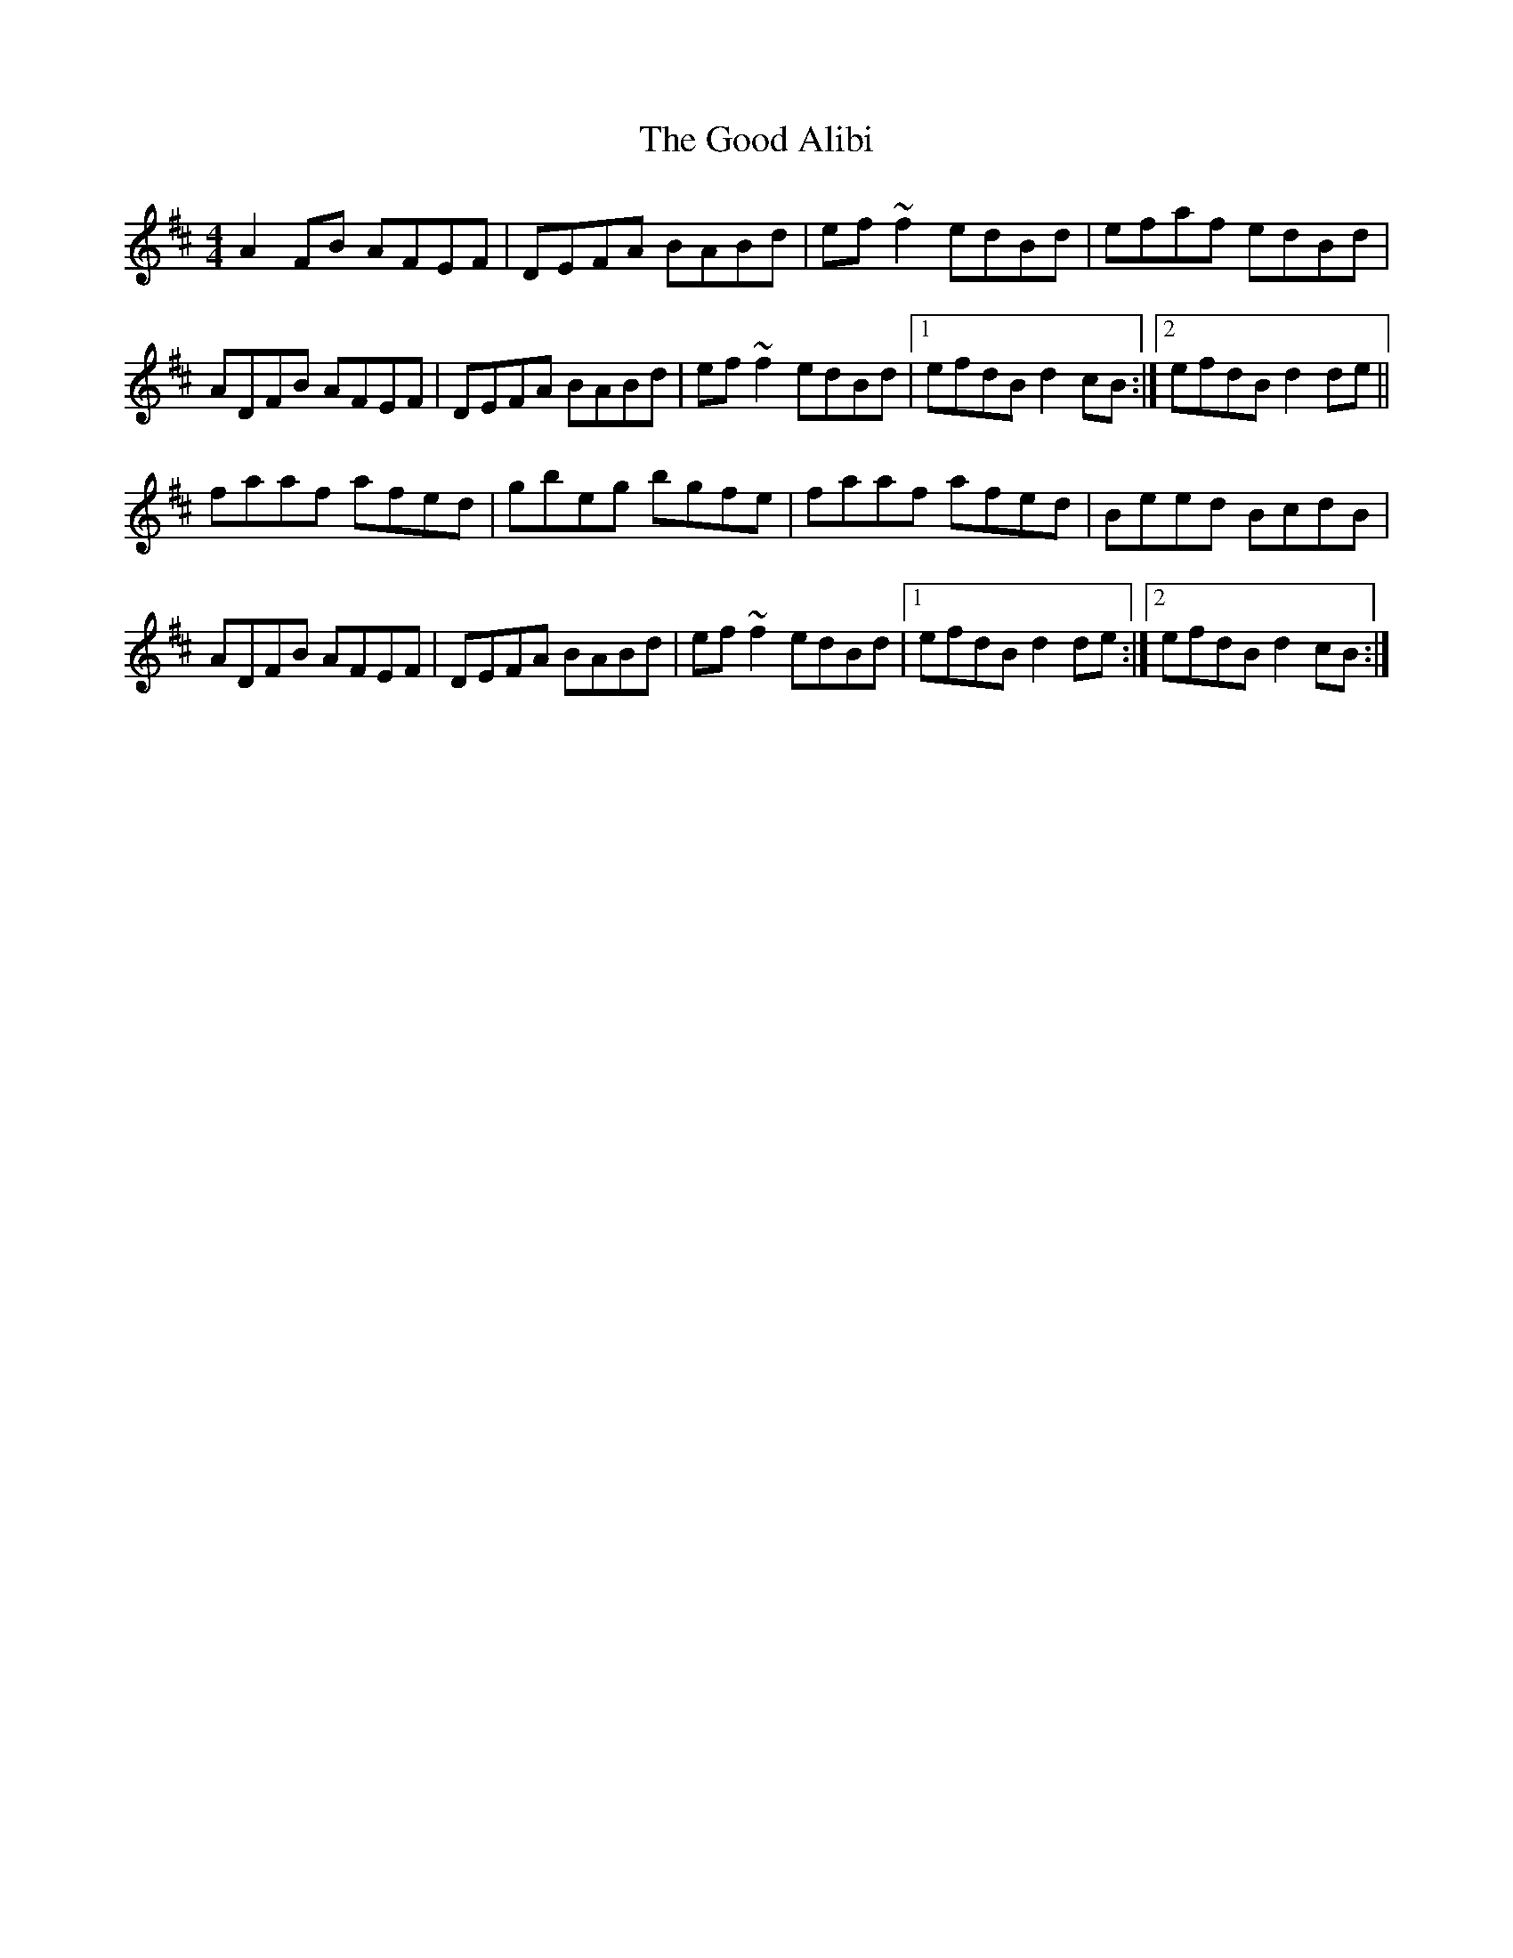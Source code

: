 X: 15752
T: Good Alibi, The
R: reel
M: 4/4
K: Dmajor
A2FB AFEF|DEFA BABd|ef~f2 edBd|efaf edBd|
ADFB AFEF|DEFA BABd|ef~f2 edBd|1 efdB d2cB:|2 efdB d2 de||
faaf afed|gbeg bgfe|faaf afed|Beed BcdB|
ADFB AFEF|DEFA BABd|ef~f2 edBd|1 efdB d2 de:|2 efdB d2cB:|

